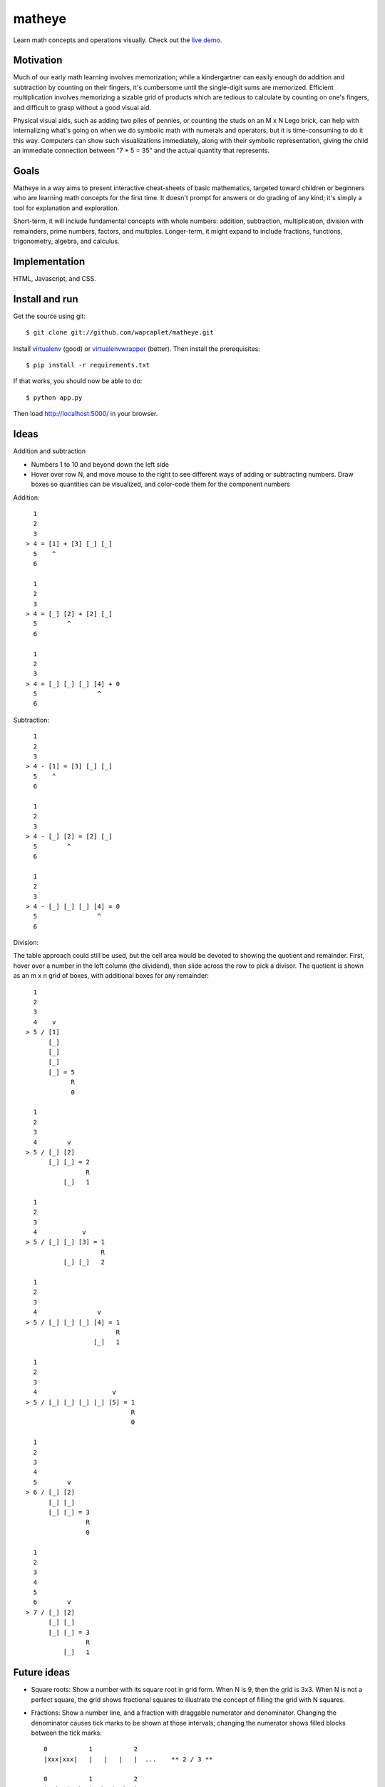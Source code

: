 matheye
=======

Learn math concepts and operations visually. Check out the `live demo`_.

.. _live demo: http://matheye.herokuapp.com


Motivation
----------

Much of our early math learning involves memorization; while a kindergartner
can easily enough do addition and subtraction by counting on their fingers,
it's cumbersome until the single-digit sums are memorized. Efficient
multiplication involves memorizing a sizable grid of products which are tedious
to calculate by counting on one's fingers, and difficult to grasp without a
good visual aid.

Physical visual aids, such as adding two piles of pennies, or counting the
studs on an M x N Lego brick, can help with internalizing what's going on when
we do symbolic math with numerals and operators, but it is time-consuming to do
it this way. Computers can show such visualizations immediately, along with
their symbolic representation, giving the child an immediate connection between
"7 * 5 = 35" and the actual quantity that represents.


Goals
-----

Matheye in a way aims to present interactive cheat-sheets of basic mathematics,
targeted toward children or beginners who are learning math concepts for the
first time. It doesn't prompt for answers or do grading of any kind; it's simply
a tool for explanation and exploration.

Short-term, it will include fundamental concepts with whole numbers: addition,
subtraction, multiplication, division with remainders, prime numbers, factors,
and multiples. Longer-term, it might expand to include fractions, functions,
trigonometry, algebra, and calculus.


Implementation
--------------

HTML, Javascript, and CSS.


Install and run
---------------

Get the source using git::

    $ git clone git://github.com/wapcaplet/matheye.git

Install virtualenv_ (good) or virtualenvwrapper_ (better). Then install the
prerequisites::

    $ pip install -r requirements.txt

If that works, you should now be able to do::

    $ python app.py

Then load http://localhost:5000/ in your browser.

.. _virtualenv: http://www.virtualenv.org/en/latest/
.. _virtualenvwrapper: http://www.doughellmann.com/projects/virtualenvwrapper/



Ideas
-----

Addition and subtraction

- Numbers 1 to 10 and beyond down the left side
- Hover over row N, and move mouse to the right to see different ways of adding
  or subtracting numbers. Draw boxes so quantities can be visualized, and
  color-code them for the component numbers

Addition::

      1
      2
      3
    > 4 = [1] + [3] [_] [_]
      5    ^
      6

      1
      2
      3
    > 4 = [_] [2] + [2] [_]
      5        ^
      6

      1
      2
      3
    > 4 = [_] [_] [_] [4] + 0
      5                ^
      6

Subtraction::

      1
      2
      3
    > 4 - [1] = [3] [_] [_]
      5    ^
      6

      1
      2
      3
    > 4 - [_] [2] = [2] [_]
      5        ^
      6

      1
      2
      3
    > 4 - [_] [_] [_] [4] = 0
      5                ^
      6

Division:

The table approach could still be used, but the cell area would be devoted to
showing the quotient and remainder. First, hover over a number in the left
column (the dividend), then slide across the row to pick a divisor. The quotient
is shown as an m x n grid of boxes, with additional boxes for any remainder::

      1
      2
      3
      4    v
    > 5 / [1]
          [_]
          [_]
          [_]
          [_] = 5
                R
                0

      1
      2
      3
      4        v
    > 5 / [_] [2]
          [_] [_] = 2
                    R
              [_]   1

      1
      2
      3
      4            v
    > 5 / [_] [_] [3] = 1
                        R
              [_] [_]   2

      1
      2
      3
      4                v
    > 5 / [_] [_] [_] [4] = 1
                            R
                      [_]   1

      1
      2
      3
      4                    v
    > 5 / [_] [_] [_] [_] [5] = 1
                                R
                                0

      1
      2
      3
      4
      5        v
    > 6 / [_] [2]
          [_] [_]
          [_] [_] = 3
                    R
                    0

      1
      2
      3
      4
      5
      6        v
    > 7 / [_] [2]
          [_] [_]
          [_] [_] = 3
                    R
              [_]   1

Future ideas
------------

- Square roots: Show a number with its square root in grid form. When N is 9, then
  the grid is 3x3. When N is not a perfect square, the grid shows fractional
  squares to illustrate the concept of filling the grid with N squares.

- Fractions: Show a number line, and a fraction with draggable numerator and
  denominator. Changing the denominator causes tick marks to be shown at those
  intervals; changing the numerator shows filled blocks between the tick marks::

    0           1           2
    |xxx|xxx|   |   |   |   |  ...    ** 2 / 3 **

    0           1           2
    |xx|xx|xx|  |  |  |  |  |  ...    ** 3 / 4 **

    0           1           2
    |xx|xx|xx|xx|xx|  |  |  |  ...    ** 5 / 4 **

- Realtime function graphing: Show an x/y plot, with equations that can be
  modified tangle-style, showing the results immediately on the plot. Include a
  selection of interesting functions (straight lines, ellipse, parabola,
  hyperbola, sine/cosine, etc.)

- Trigonometry: Interactive triangle with angles labeled, direct visualization
  of sin/cos/tan functions. Corners of triangle can be dragged to change its
  shape; the length of sides can be dragged to change the length of one side.


License
-------

`MIT License`_.

.. _MIT License: http://opensource.org/licenses/MIT

